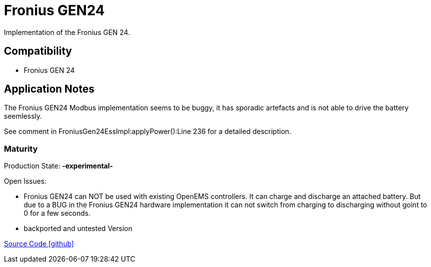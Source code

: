 = Fronius GEN24

Implementation of the Fronius GEN 24.

== Compatibility 

* Fronius GEN 24

== Application Notes

The Fronius GEN24 Modbus implementation seems to be buggy, it has sporadic artefacts and is not able to drive the battery seemlessly.
 
See comment in FroniusGen24EssImpl:applyPower():Line 236 for a detailed description.

=== Maturity

Production State: *-experimental-* 

Open Issues:

* Fronius GEN24 can NOT be used with existing OpenEMS controllers. It can charge and discharge an attached battery. 
But due to a BUG in the Fronius GEN24 hardware implementation it can not switch from charging to discharging without goint to 0 for a few seconds.
 
* backported and untested Version

https://github.com/OpenEMS/openems/tree/develop/io.openems.edge.ess.fronius[Source Code icon:github[]]